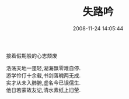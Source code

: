 #+TITLE: 失路吟
#+DATE: 2008-11-24 14:05:44 
#+TAGS: 顺口溜, 人人网
#+CATEGORY: 顺口溜
#+LINK: 
#+DESCRIPTION: 
#+LAYOUT : post


接着假期般的心志颓废

#+BEGIN_VERSE
浩荡天地一蓬轻,湖海飘零难自停.
游学伶仃十余载,书剑落魄两无成.
实才从未入肺腑,虚名今已误儒生.
他日若蒙故友记,清水素纸上旧茔.
#+END_VERSE
